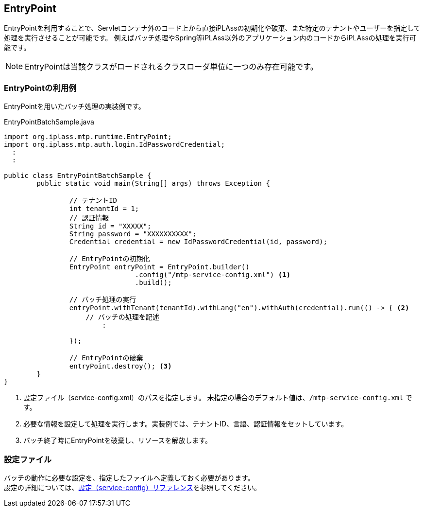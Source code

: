[[EntryPoint]]
== EntryPoint
EntryPointを利用することで、Servletコンテナ外のコード上から直接iPLAssの初期化や破棄、また特定のテナントやユーザーを指定して処理を実行させることが可能です。 
例えばバッチ処理やSpring等iPLAss以外のアプリケーション内のコードからiPLAssの処理を実行可能です。

NOTE: EntryPointは当該クラスがロードされるクラスローダ単位に一つのみ存在可能です。


=== EntryPointの利用例
EntryPointを用いたバッチ処理の実装例です。

.EntryPointBatchSample.java
[source,java]
----
import org.iplass.mtp.runtime.EntryPoint;
import org.iplass.mtp.auth.login.IdPasswordCredential;
  :
  :

public class EntryPointBatchSample {
	public static void main(String[] args) throws Exception {

		// テナントID
		int tenantId = 1;
		// 認証情報
		String id = "XXXXX";
		String password = "XXXXXXXXXX";
		Credential credential = new IdPasswordCredential(id, password);
		
		// EntryPointの初期化
		EntryPoint entryPoint = EntryPoint.builder()
				.config("/mtp-service-config.xml") <1>
				.build();
		
		// バッチ処理の実行
		entryPoint.withTenant(tenantId).withLang("en").withAuth(credential).run(() -> { <2>
		    // バッチの処理を記述
			:

		});
		
		// EntryPointの破棄
		entryPoint.destroy(); <3>
	}
}
----
<1> 設定ファイル（service-config.xml）のパスを指定します。 未指定の場合のデフォルト値は、`/mtp-service-config.xml` です。
<2> 必要な情報を設定して処理を実行します。実装例では、テナントID、言語、認証情報をセットしています。
<3> バッチ終了時にEntryPointを破棄し、リソースを解放します。


=== 設定ファイル
バッチの動作に必要な設定を、指定したファイルへ定義しておく必要があります。 +
設定の詳細については、<<../../serviceconfig/index.adoc#, 設定（service-config）リファレンス>>を参照してください。
